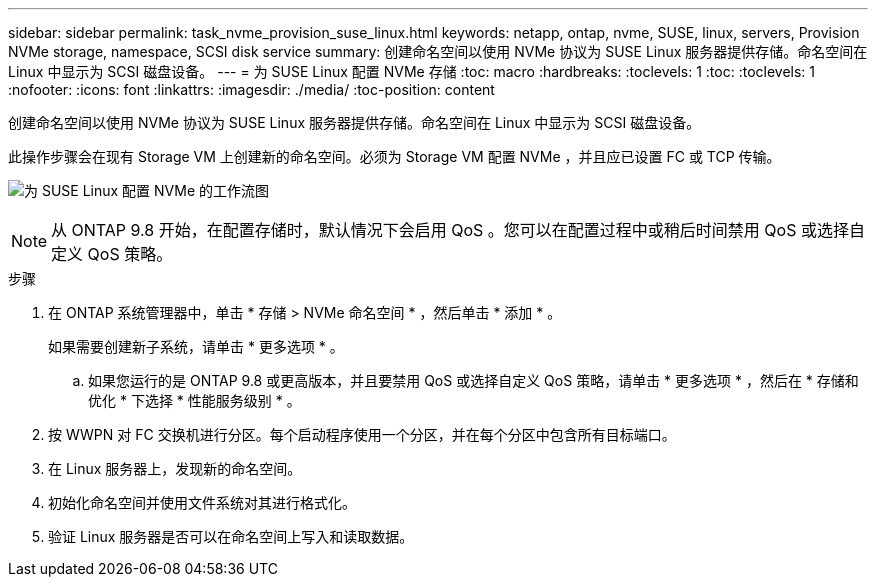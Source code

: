 ---
sidebar: sidebar 
permalink: task_nvme_provision_suse_linux.html 
keywords: netapp, ontap, nvme, SUSE, linux, servers, Provision NVMe storage, namespace, SCSI disk service 
summary: 创建命名空间以使用 NVMe 协议为 SUSE Linux 服务器提供存储。命名空间在 Linux 中显示为 SCSI 磁盘设备。 
---
= 为 SUSE Linux 配置 NVMe 存储
:toc: macro
:hardbreaks:
:toclevels: 1
:toc: 
:toclevels: 1
:nofooter: 
:icons: font
:linkattrs: 
:imagesdir: ./media/
:toc-position: content


[role="lead"]
创建命名空间以使用 NVMe 协议为 SUSE Linux 服务器提供存储。命名空间在 Linux 中显示为 SCSI 磁盘设备。

此操作步骤会在现有 Storage VM 上创建新的命名空间。必须为 Storage VM 配置 NVMe ，并且应已设置 FC 或 TCP 传输。

image:workflow_nvme_provision_suse_linux_update.png["为 SUSE Linux 配置 NVMe 的工作流图"]


NOTE: 从 ONTAP 9.8 开始，在配置存储时，默认情况下会启用 QoS 。您可以在配置过程中或稍后时间禁用 QoS 或选择自定义 QoS 策略。

.步骤
. 在 ONTAP 系统管理器中，单击 * 存储 > NVMe 命名空间 * ，然后单击 * 添加 * 。
+
如果需要创建新子系统，请单击 * 更多选项 * 。

+
.. 如果您运行的是 ONTAP 9.8 或更高版本，并且要禁用 QoS 或选择自定义 QoS 策略，请单击 * 更多选项 * ，然后在 * 存储和优化 * 下选择 * 性能服务级别 * 。




. 按 WWPN 对 FC 交换机进行分区。每个启动程序使用一个分区，并在每个分区中包含所有目标端口。
. 在 Linux 服务器上，发现新的命名空间。
. 初始化命名空间并使用文件系统对其进行格式化。
. 验证 Linux 服务器是否可以在命名空间上写入和读取数据。

